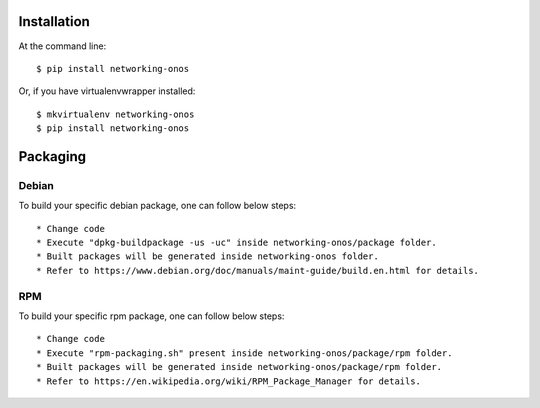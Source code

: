 ..
      Copyright 2015-2016 Huawei India Pvt Ltd. All rights reserved.

      Licensed under the Apache License, Version 2.0 (the "License"); you may
      not use this file except in compliance with the License. You may obtain
      a copy of the License at

          http://www.apache.org/licenses/LICENSE-2.0

      Unless required by applicable law or agreed to in writing, software
      distributed under the License is distributed on an "AS IS" BASIS, WITHOUT
      WARRANTIES OR CONDITIONS OF ANY KIND, either express or implied. See the
      License for the specific language governing permissions and limitations
      under the License.


      Convention for heading levels in Neutron devref:
      =======  Heading 0 (reserved for the title in a document)
      -------  Heading 1
      ~~~~~~~  Heading 2
      +++++++  Heading 3
      '''''''  Heading 4
      (Avoid deeper levels because they do not render well.)

Installation
============

At the command line::

    $ pip install networking-onos

Or, if you have virtualenvwrapper installed::

    $ mkvirtualenv networking-onos
    $ pip install networking-onos

Packaging
=========

Debian
------

To build your specific debian package, one can follow below steps::

* Change code
* Execute "dpkg-buildpackage -us -uc" inside networking-onos/package folder.
* Built packages will be generated inside networking-onos folder.
* Refer to https://www.debian.org/doc/manuals/maint-guide/build.en.html for details.

RPM
---

To build your specific rpm package, one can follow below steps::

* Change code
* Execute "rpm-packaging.sh" present inside networking-onos/package/rpm folder.
* Built packages will be generated inside networking-onos/package/rpm folder.
* Refer to https://en.wikipedia.org/wiki/RPM_Package_Manager for details.

